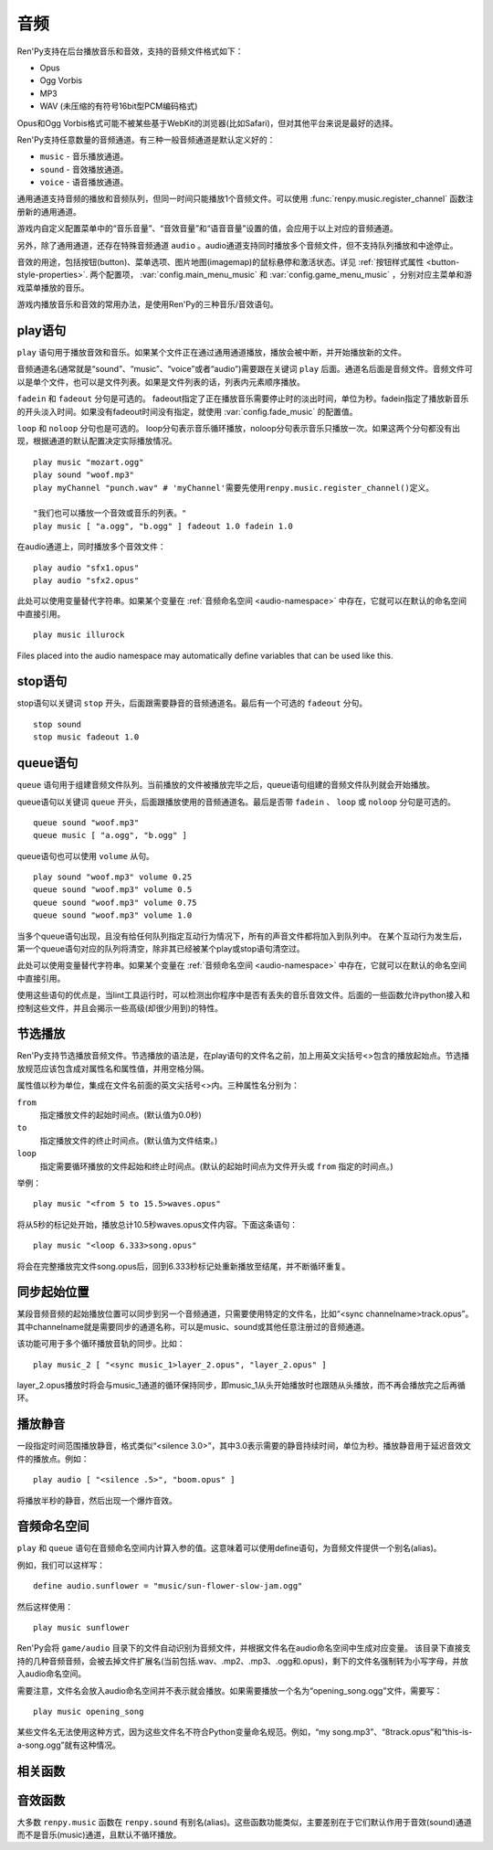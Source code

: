 .. _audio:

音频
=======

Ren'Py支持在后台播放音乐和音效，支持的音频文件格式如下：

* Opus
* Ogg Vorbis
* MP3
* WAV (未压缩的有符号16bit型PCM编码格式)

Opus和Ogg Vorbis格式可能不被某些基于WebKit的浏览器(比如Safari)，但对其他平台来说是最好的选择。

Ren'Py支持任意数量的音频通道。有三种一般音频通道是默认定义好的：

* ``music`` - 音乐播放通道。
* ``sound`` - 音效播放通道。
* ``voice`` - 语音播放通道。

通用通道支持音频的播放和音频队列，但同一时间只能播放1个音频文件。可以使用
:func:`renpy.music.register_channel` 函数注册新的通用通道。

游戏内自定义配置菜单中的“音乐音量”、“音效音量”和“语音音量”设置的值，会应用于以上对应的音频通道。

另外，除了通用通道，还存在特殊音频通道 ``audio`` 。audio通道支持同时播放多个音频文件，但不支持队列播放和中途停止。

音效的用途，包括按钮(button)、菜单选项、图片地图(imagemap)的鼠标悬停和激活状态。详见
:ref:`按钮样式属性 <button-style-properties>`. 两个配置项， :var:`config.main_menu_music` 和 :var:`config.game_menu_music` ，分别对应主菜单和游戏菜单播放的音乐。

游戏内播放音乐和音效的常用办法，是使用Ren'Py的三种音乐/音效语句。

.. _play-statement:

play语句
------------------

``play`` 语句用于播放音效和音乐。如果某个文件正在通过通用通道播放，播放会被中断，并开始播放新的文件。

音频通道名(通常就是“sound”、“music”、“voice”或者“audio”)需要跟在关键词 ``play`` 后面。通道名后面是音频文件。音频文件可以是单个文件，也可以是文件列表。如果是文件列表的话，列表内元素顺序播放。


``fadein`` 和 ``fadeout`` 分句是可选的。 fadeout指定了正在播放音乐需要停止时的淡出时间，单位为秒。fadein指定了播放新音乐的开头淡入时间。如果没有fadeout时间没有指定，就使用 :var:`config.fade_music` 的配置值。

``loop`` 和 ``noloop`` 分句也是可选的。 loop分句表示音乐循环播放，noloop分句表示音乐只播放一次。如果这两个分句都没有出现，根据通道的默认配置决定实际播放情况。

::

    play music "mozart.ogg"
    play sound "woof.mp3"
    play myChannel "punch.wav" # 'myChannel'需要先使用renpy.music.register_channel()定义。

    "我们也可以播放一个音效或音乐的列表。"
    play music [ "a.ogg", "b.ogg" ] fadeout 1.0 fadein 1.0

在audio通道上，同时播放多个音效文件：

::

    play audio "sfx1.opus"
    play audio "sfx2.opus"

此处可以使用变量替代字符串。如果某个变量在 :ref:`音频命名空间 <audio-namespace>` 中存在，它就可以在默认的命名空间中直接引用。

::

        play music illurock

Files placed into the audio namespace may automatically define variables that can
be used like this.

.. _stop-statement:

stop语句
--------------

stop语句以关键词 ``stop`` 开头，后面跟需要静音的音频通道名。最后有一个可选的 ``fadeout`` 分句。

::

    stop sound
    stop music fadeout 1.0

.. _queue-statement:

queue语句
---------------

``queue`` 语句用于组建音频文件队列。当前播放的文件被播放完毕之后，queue语句组建的音频文件队列就会开始播放。

queue语句以关键词 ``queue`` 开头，后面跟播放使用的音频通道名。最后是否带 ``fadein`` 、 ``loop`` 或 ``noloop`` 分句是可选的。

::

    queue sound "woof.mp3"
    queue music [ "a.ogg", "b.ogg" ]

queue语句也可以使用 ``volume`` 从句。

::

        play sound "woof.mp3" volume 0.25
        queue sound "woof.mp3" volume 0.5
        queue sound "woof.mp3" volume 0.75
        queue sound "woof.mp3" volume 1.0

当多个queue语句出现，且没有给任何队列指定互动行为情况下，所有的声音文件都将加入到队列中。
在某个互动行为发生后，第一个queue语句对应的队列将清空，除非其已经被某个play或stop语句清空过。


此处可以使用变量替代字符串。如果某个变量在 :ref:`音频命名空间 <audio-namespace>` 中存在，它就可以在默认的命名空间中直接引用。

使用这些语句的优点是，当lint工具运行时，可以检测出你程序中是否有丢失的音乐音效文件。后面的一些函数允许python接入和控制这些文件，并且会揭示一些高级(却很少用到)的特性。

.. _partial-playback:

节选播放
----------------

Ren'Py支持节选播放音频文件。节选播放的语法是，在play语句的文件名之前，加上用英文尖括号<>包含的播放起始点。节选播放规范应该包含成对属性名和属性值，并用空格分隔。

属性值以秒为单位，集成在文件名前面的英文尖括号<>内。三种属性名分别为：

``from``
    指定播放文件的起始时间点。(默认值为0.0秒)

``to``
    指定播放文件的终止时间点。(默认值为文件结束。)

``loop``
    指定需要循环播放的文件起始和终止时间点。(默认的起始时间点为文件开头或 ``from`` 指定的时间点。)

举例：

::

    play music "<from 5 to 15.5>waves.opus"

将从5秒的标记处开始，播放总计10.5秒waves.opus文件内容。下面这条语句：

::

    play music "<loop 6.333>song.opus"

将会在完整播放完文件song.opus后，回到6.333秒标记处重新播放至结尾，并不断循环重复。

.. _sync-start:

同步起始位置
-------------------

某段音频音频的起始播放位置可以同步到另一个音频通道，只需要使用特定的文件名，比如“<sync channelname>track.opus”。
其中channelname就是需要同步的通道名称，可以是music、sound或其他任意注册过的音频通道。

该功能可用于多个循环播放音轨的同步。比如：

::

    play music_2 [ "<sync music_1>layer_2.opus", "layer_2.opus" ]

layer_2.opus播放时将会与music_1通道的循环保持同步，即music_1从头开始播放时也跟随从头播放，而不再会播放完之后再循环。

.. _playing-silence:

播放静音
---------------

一段指定时间范围播放静音，格式类似“<silence 3.0>”，其中3.0表示需要的静音持续时间，单位为秒。播放静音用于延迟音效文件的播放点。例如：

::

    play audio [ "<silence .5>", "boom.opus" ]

将播放半秒的静音，然后出现一个爆炸音效。

.. _audio-namespace:

音频命名空间
---------------

``play`` 和 ``queue`` 语句在音频命名空间内计算入参的值。这意味着可以使用define语句，为音频文件提供一个别名(alias)。

例如，我们可以这样写：

::

    define audio.sunflower = "music/sun-flower-slow-jam.ogg"

然后这样使用：

::

    play music sunflower

Ren'Py会将 ``game/audio`` 目录下的文件自动识别为音频文件，并根据文件名在audio命名空间中生成对应变量。
该目录下直接支持的几种音频音频，会被去掉文件扩展名(当前包括.wav、.mp2、.mp3、.ogg和.opus)，剩下的文件名强制转为小写字母，并放入audio命名空间。

需要注意，文件名会放入audio命名空间并不表示就会播放。如果需要播放一个名为“opening_song.ogg”文件，需要写：

::

    play music opening_song

某些文件名无法使用这种方式，因为这些文件名不符合Python变量命名规范。例如，“my song.mp3”、“8track.opus”和“this-is-a-song.ogg”就有这种情况。

.. _functions:

相关函数
---------

.. function:: AudioData(data, filename)

    该类会指向一个byte编码对象，包含音频数据。该对象可以传入音频播放系统。包含的音频数据应该是Ren'Py支持的格式(例如RIFF、WAV格式)。

    `data`
        包含音频文件数据的byte编码对象。

    `filename`
        与音频数据相关的复合文件名。它可以表示音频数据格式，也可以用做报错信息。

.. function:: renpy.play(filename, channel=None, **kwargs)

    播放一个音效。如果channel为None，默认值为config.play_channel。该函数用在各种样式(style)定义，鼠标悬停声(hover_sound)和激活声(activate_sound)。

.. function:: renpy.seen_audio(filename)

    如果filename对应的音频文件在用户系统中至少被播放过一次，则返回True。

.. function:: renpy.music.get_duration(channel='music')

    返回目前 *channel* 通道上正在播放的音频或视频文件的全长。若 *channel* 通道上没有正在播放的文件，则返回0.0。

.. function:: renpy.music.get_loop(channel=u'music')

    返回音频通道上正在循环播放的文件列表，如果没有文件在循环播放则返回None。
    如果循环列表还在待播放队列中排队，并没有播放，依然会返回循环列表，而不是正在播放的音乐。

.. function:: renpy.music.get_pause(channel='music')

    返回 *channel* 通道上的pause标记的值。

.. function:: renpy.music.get_playing(channel='music')

    若入参channel上有音频正在播放，返回文件名。否则返回None。

.. function:: renpy.music.get_pos(channel='music')

    返回入参channel通道上正在播放的音频或者视频文件的已播放进度，单位为秒。如果 *channel* 通道上没有任何音频或视频文件正在播放，返回None。

    由于在某个通道开始播放前，总是会返回None；也可能对应的音频通道已经被静音(mute)。该函数的调用者应该能够处理空值。

.. function:: renpy.music.is_playing(channel='music')

    若入参channel上正在播放一个音频则返回True，否则返回False。或者当声音系统没有工作的情况也返回False。

.. function:: renpy.music.play(filenames, channel='music', loop=None, fadeout=None, synchro_start=False, fadein=0, tight=None, if_changed=False)

    该函数会立即停止入参channel上正在播放的声音，解散音频队列，并开始播放入参filenames指定的文件。

    `filenames`
        该值可以是单个文件，也可以是待播放的文件列表。

    `channel`
        播放声音使用的通道。

    `loop`
        若该值为True，音轨会循环播放，前提是其已经是播放队列最后一个音频。

    `fadeout`
        若不为空，这是一个淡出效果的持续时间，单位为秒。否则，淡出时间使用config.fade_music的值。

    `synchro_start`
        Ren'Py会确保所有synchro_start标志为True的通道，能够在几乎同一时间一齐开始播放音频。当我们需要两个音频文件相互同步时，synchro_start就应该被设置为True。

    `fadein`
        音频开始淡入效果持续时间，单位为秒，在循环播放时仅对第一遍播放有效。

    `tight`
        若该值为True，淡出效果将作用至同一个队列中后面的声音。若为空，当loop为True时tight也为True，否则为False。

    `if_changed`
        若该值为True，当前真在播放的音频不会被立刻停止/淡出，而会继续播放。

    该函数会清空对应通道上所有的pause标记。

.. function:: renpy.music.queue(filenames, channel='music', loop=None, clear_queue=True, fadein=0, tight=None)

    该函数将文件名为filenames的文件加入指定通道channel的播放队列。

    `filenames`
        该值可以是单个文件，也可以是待播放的文件列表。

    `channel`
        播放声音使用的通道。

    `loop`
        若该值为True，音轨会循环播放，前提是其已经是播放队列最后一个音频。

    `clear_queue`
        若为True，当前播放文件结束后，播放队列中原有文件将被清空。若为False，新增文件会被加在原有队列结尾。无论实际哪种情况，如果当前没有任何音频正在播放，新队列中的音频都会立刻被播放。

    `fadein`
        音频开始淡入效果持续时间，单位为秒，在循环播放时仅对第一遍播放有效。

    `tight`
        若该值为True，淡出效果将作用至同一个队列中后面的声音。若为空，当loop为True时tight也为True，否则为False。

    该函数会清空对应通道上所有的pause标记。

.. function:: renpy.music.register_channel(name, mixer=None, loop=None, stop_on_mute=True, tight=False, file_prefix='', file_suffix='', buffer_queue=True, movie=False)

    该函数用于注册新的名为入参name的音频通道。之后就可以使用play或queue语句在name通道上播放音频了。

    `mixer`
        混合器(mixer)使用的通道名。默认情况下，Ren'Py能识别“music”、“sfx”和“voice”混合器。使用其他名称也是可行的，不过可能要修改个性化界面。

    `loop`
        若为True，在新注册通道上的音频默认循环播放。

    `stop_on_mute`
        若为True，当新注册通道被静音(mute)时，通道上所有音频都会停止播放。

    `tight`
        若为True，即使有淡出效果，依然可以循环播放。若要实现音效、音乐的无缝连接，就应该把这项设为True。若使用音乐的淡出效果则设置为False。

    `file_prefix`
        在该通道上播放的所有声音文件都会添加的文件名前缀。

    `file_suffix`
        在该通道上播放的所有声音文件都会添加的文件名后缀。

    `buffer_queue`
        我们是否应缓存一两个文件或者一个文件队列？如果通道是播放音频的话应该设置为True，如果播放视频的话应该设置为False。

    `movie`
        若值为True，该通道会被设为播放视频。

.. function:: renpy.music.set_pan(pan, delay, channel='music')

    设置该通道的声像(pan)。

    `pan`
        控制音频的音源位置的一个值，位于-1至1的闭区间内。若该值为-1，所有音频使用左声道。若该值为0，左右声道均衡发声。若该值为1，所有音频使用右声道。

    `delay`
        为了形成声像使用的延迟时间。

    `channel`
        应用声像的通道名。可以是音乐或音效通道。通常使用通道7，也就是默认的音乐通道。

.. function:: renpy.music.set_pause(value, channel='music')

    将入参value赋值给通道名为channel的暂停标识。若value为True，通道会被暂停，否则正常播放。

.. function:: renpy.music.set_queue_empty_callback(callback, channel='music')

    该函数设置了一个callback函数，当播放队列为空时，将会调用callback函数。播放队列首次变空时callback函数将被调用，且每次会导致播放队列清空的互动行为都会至少调用一次。

    callback函数被调用时不带任何参数。其会使用合适的参数调用renpy.music.queue，将声音组件成一个队列。请注意，某个声音在播放时callback就可能会被调用，因为当时待播放队列已经空了。

.. function:: renpy.music.set_volume(volume, delay=0, channel='music')

    设置通道的音量volume。对于控制多个通道的混合器(mixer)，该值表示混合器的一个音量分量。
    Sets the volume of this channel, as a fraction of the volume of the mixer controlling the channel.

    `volume`
        该值位于0.0至1.0的闭合区间。对于控制多个通道的混合器(mixer)，该值表示混合器的一个音量分量。

    `delay`
        该值代表一个时间量，用于新旧音量值切换/平滑过渡时的时延，单位为秒。该值会保存在存档中，并接受回滚操作。

    `channel`
        需要设置的通道名。

.. function:: renpy.music.stop(channel='music', fadeout=None)

    该函数停止正在播放的音乐，并解散播放队列。如果入参fadeout为None，使用config.fade_music配置值作为淡出效果时间，否则就是用fadeout入参值。

    该函数将最后组建的待播放文件列表设置为None。

    `channel`
        需要停止播放的通道名。

    `fadeout`
        若不为None，包含一个淡出效果时间，单位为秒。否则淡出时间取决于config.fade_music。

.. _sound-functions:

音效函数
---------------

大多数 ``renpy.music`` 函数在 ``renpy.sound`` 有别名(alias)。这些函数功能类似，主要差别在于它们默认作用于音效(sound)通道而不是音乐(music)通道，且默认不循环播放。
